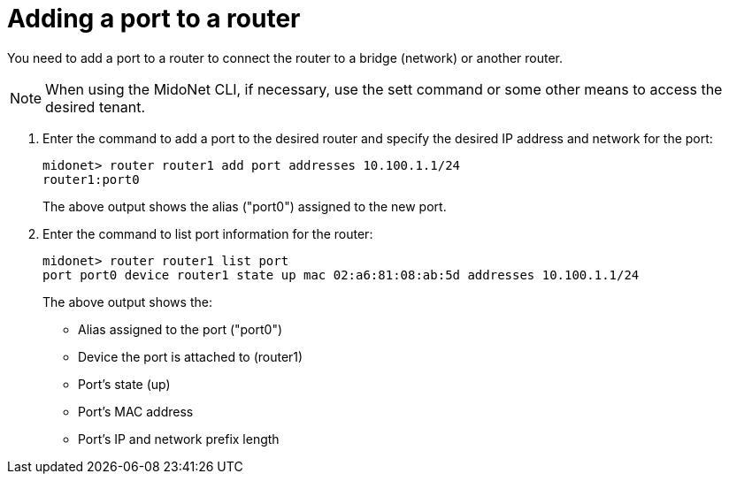 [[adding_a_port_to_a_router]]
= Adding a port to a router

You need to add a port to a router to connect the router to a bridge (network)
or another router.

[NOTE]
When using the MidoNet CLI, if necessary, use the sett command or some other
means to access the desired tenant.

. Enter the command to add a port to the desired router and specify the desired
IP address and network for the port:
+
[source]
midonet> router router1 add port addresses 10.100.1.1/24
router1:port0
+
The above output shows the alias ("port0") assigned to the new port.

. Enter the command to list port information for the router:
+
[source]
midonet> router router1 list port
port port0 device router1 state up mac 02:a6:81:08:ab:5d addresses 10.100.1.1/24
+
The above output shows the:

* Alias assigned to the port ("port0")
* Device the port is attached to (router1)
* Port's state (up)
* Port's MAC address
* Port's IP and network prefix length
